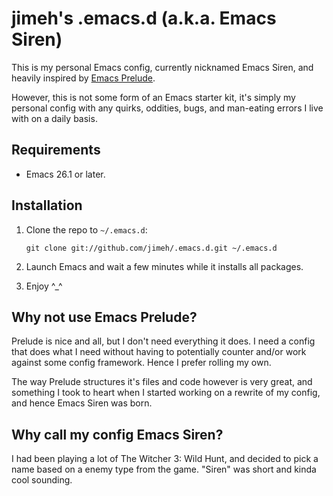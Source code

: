 #+OPTIONS: toc:nil

* jimeh's .emacs.d (a.k.a. Emacs Siren)

  This is my personal Emacs config, currently nicknamed Emacs Siren, and heavily
  inspired by [[https://github.com/bbatsov/prelude][Emacs Prelude]].

  However, this is not some form of an Emacs starter kit, it's simply my
  personal config with any quirks, oddities, bugs, and man-eating errors I live
  with on a daily basis.

** Requirements

   - Emacs 26.1 or later.

** Installation

   1. Clone the repo to =~/.emacs.d=:
      #+BEGIN_SRC
        git clone git://github.com/jimeh/.emacs.d.git ~/.emacs.d
      #+END_SRC
   2. Launch Emacs and wait a few minutes while it installs all packages.
   3. Enjoy ^_^

** Why not use Emacs Prelude?

   Prelude is nice and all, but I don't need everything it does. I need a config
   that does what I need without having to potentially counter and/or work
   against some config framework. Hence I prefer rolling my own.

   The way Prelude structures it's files and code however is very great, and
   something I took to heart when I started working on a rewrite of my config,
   and hence Emacs Siren was born.

** Why call my config Emacs Siren?

   I had been playing a lot of The Witcher 3: Wild Hunt, and decided to pick a
   name based on a enemy type from the game. "Siren" was short and kinda cool
   sounding.

   #+CAPTIONg: Siren
   [[http://i.imgur.com/7PtsVDG.jpg]]
